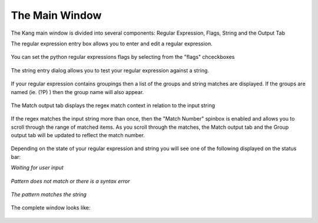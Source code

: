 The Main Window
===============

The Kang main window is divided into several components: Regular Expression, Flags, String and the Output Tab

The regular expression entry box allows you to enter and edit a regular expression.

.. figure:: _static/mainwindow-regularexpression.png
    :alt: Fig. The regular expression entry dialog

You can set the python regular expressions flags by selecting from the "flags" chceckboxes


.. figure:: _static/mainwindow-flags.png
    :alt: Fig. The flags checkboxes

The string entry dialog allows you to test your regular expression against a string.

.. figure:: _static/mainwindow-string.png
    :alt: Fig. The string entry dialog

If your regular expression contains groupings then a list of the groups and string matches are displayed. 
If the groups are named (ie. (?P) ) then the group name will also appear.

.. figure:: _static/mainwindow-group.png
    :alt: Fig. The groups output list tab

The Match output tab displays the regex match context in relation to the input string

.. figure:: _static/mainwindow-match.png
    :alt: Fig. The match output tab

If the regex matches the input string more than once, then the "Match Number" spinbox is enabled and allows you to scroll through the range of matched items. As you scroll through the matches, the Match output tab and the Group output tab will be updated to reflect the match number.

.. figure:: _static/mainwindow-spinbox.png
    :alt: Fig. The match number spinbox

Depending on the state of your regular expression and string you will see one of the following displayed on the status bar:

*Waiting for user input*

.. figure:: _static/mainwindow-status-waiting.png
    :alt: Fig. Waiting for user input

*Pattern does not match or there is a syntax error*

.. figure:: _static/mainwindow-status-nomatch.png
    :alt: Fig. Pattern does not match or there is a syntax error

*The pattern matches the string*

.. figure:: _static/mainwindow-status-match.png
    :alt: Fig. The pattern matches the string

The complete window looks like:

.. figure:: _static/mainwindow.png
    :alt: Fig. The Kang main window

